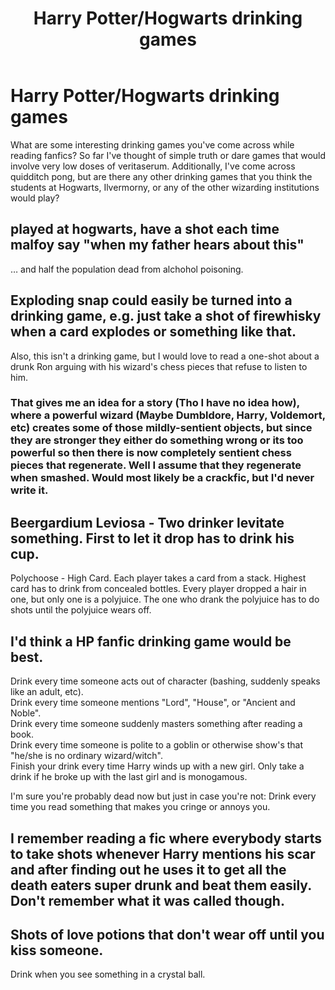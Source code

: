 #+TITLE: Harry Potter/Hogwarts drinking games

* Harry Potter/Hogwarts drinking games
:PROPERTIES:
:Author: m_aguilera
:Score: 6
:DateUnix: 1484995260.0
:DateShort: 2017-Jan-21
:END:
What are some interesting drinking games you've come across while reading fanfics? So far I've thought of simple truth or dare games that would involve very low doses of veritaserum. Additionally, I've come across quidditch pong, but are there any other drinking games that you think the students at Hogwarts, Ilvermorny, or any of the other wizarding institutions would play?


** played at hogwarts, have a shot each time malfoy say "when my father hears about this"

... and half the population dead from alchohol poisoning.
:PROPERTIES:
:Author: Archimand
:Score: 5
:DateUnix: 1484997794.0
:DateShort: 2017-Jan-21
:END:


** Exploding snap could easily be turned into a drinking game, e.g. just take a shot of firewhisky when a card explodes or something like that.

Also, this isn't a drinking game, but I would love to read a one-shot about a drunk Ron arguing with his wizard's chess pieces that refuse to listen to him.
:PROPERTIES:
:Author: dogdontlie
:Score: 3
:DateUnix: 1485005242.0
:DateShort: 2017-Jan-21
:END:

*** That gives me an idea for a story (Tho I have no idea how), where a powerful wizard (Maybe Dumbldore, Harry, Voldemort, etc) creates some of those mildly-sentient objects, but since they are stronger they either do something wrong or its too powerful so then there is now completely sentient chess pieces that regenerate. Well I assume that they regenerate when smashed. Would most likely be a crackfic, but I'd never write it.
:PROPERTIES:
:Author: Missing_Minus
:Score: 1
:DateUnix: 1485151916.0
:DateShort: 2017-Jan-23
:END:


** Beergardium Leviosa - Two drinker levitate something. First to let it drop has to drink his cup.

Polychoose - High Card. Each player takes a card from a stack. Highest card has to drink from concealed bottles. Every player dropped a hair in one, but only one is a polyjuice. The one who drank the polyjuice has to do shots until the polyjuice wears off.
:PROPERTIES:
:Author: UndeadBBQ
:Score: 2
:DateUnix: 1485008875.0
:DateShort: 2017-Jan-21
:END:


** I'd think a HP fanfic drinking game would be best.

Drink every time someone acts out of character (bashing, suddenly speaks like an adult, etc).\\
Drink every time someone mentions "Lord", "House", or "Ancient and Noble".\\
Drink every time someone suddenly masters something after reading a book.\\
Drink every time someone is polite to a goblin or otherwise show's that "he/she is no ordinary wizard/witch".\\
Finish your drink every time Harry winds up with a new girl. Only take a drink if he broke up with the last girl and is monogamous.

I'm sure you're probably dead now but just in case you're not: Drink every time you read something that makes you cringe or annoys you.
:PROPERTIES:
:Author: Freshenstein
:Score: 5
:DateUnix: 1485002511.0
:DateShort: 2017-Jan-21
:END:


** I remember reading a fic where everybody starts to take shots whenever Harry mentions his scar and after finding out he uses it to get all the death eaters super drunk and beat them easily. Don't remember what it was called though.
:PROPERTIES:
:Author: jimmythebass
:Score: 1
:DateUnix: 1485033205.0
:DateShort: 2017-Jan-22
:END:


** Shots of love potions that don't wear off until you kiss someone.

Drink when you see something in a crystal ball.
:PROPERTIES:
:Score: 1
:DateUnix: 1485036039.0
:DateShort: 2017-Jan-22
:END:
